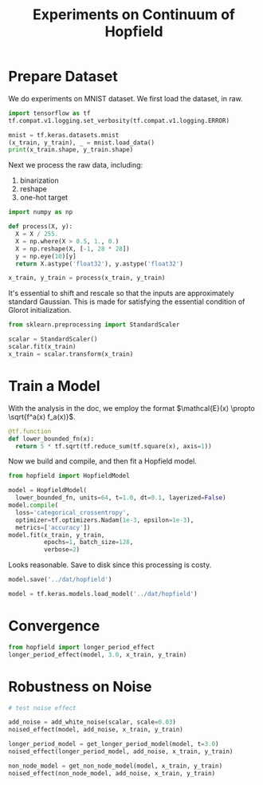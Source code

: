 #+TITLE: Experiments on Continuum of Hopfield

* Prepare Dataset

We do experiments on MNIST dataset. We first load the dataset, in raw.

#+BEGIN_SRC python :session :results output
import tensorflow as tf
tf.compat.v1.logging.set_verbosity(tf.compat.v1.logging.ERROR)

mnist = tf.keras.datasets.mnist
(x_train, y_train), _ = mnist.load_data()
print(x_train.shape, y_train.shape)
#+END_SRC

#+RESULTS:
#+begin_example
Python 3.7.4 (default, Aug  9 2019, 18:34:13) [MSC v.1915 64 bit (AMD64)] :: Anaconda, Inc. on win32

Warning:
This Python interpreter is in a conda environment, but the environment has
not been activated.  Libraries may fail to load.  To activate this environment
please see https://conda.io/activation

Type "help", "copyright", "credits" or "license" for more information.
2020-04-16 17:20:10.044567: W tensorflow/stream_executor/platform/default/dso_loader.cc:55] Could not load dynamic library 'cudart64_101.dll'; dlerror: cudart64_101.dll not found
2020-04-16 17:20:10.044769: I tensorflow/stream_executor/cuda/cudart_stub.cc:29] Ignore above cudart dlerror if you do not have a GPU set up on your machine.
(60000, 28, 28) (60000,)
#+end_example

Next we process the raw data, including:

  1. binarization
  2. reshape
  3. one-hot target

#+BEGIN_SRC python :session :results output
import numpy as np

def process(X, y):
  X = X / 255.
  X = np.where(X > 0.5, 1., 0.)
  X = np.reshape(X, [-1, 28 * 28])
  y = np.eye(10)[y]
  return X.astype('float32'), y.astype('float32')

x_train, y_train = process(x_train, y_train)
#+END_SRC

#+RESULTS:

It's essential to shift and rescale so that the inputs are approximately standard Gaussian. This is made for satisfying the essential condition of Glorot initialization.

#+BEGIN_SRC python :session :results output
from sklearn.preprocessing import StandardScaler

scalar = StandardScaler()
scalar.fit(x_train)
x_train = scalar.transform(x_train)
#+END_SRC

#+RESULTS:

* Train a Model

With the analysis in the doc, we employ the format $\mathcal{E}(x) \propto \sqrt{f^a(x) f_a(x)}$.

#+BEGIN_SRC python :session :results output
@tf.function
def lower_bounded_fn(x):
  return 5 * tf.sqrt(tf.reduce_sum(tf.square(x), axis=1))
#+END_SRC

#+RESULTS:

Now we build and compile, and then fit a Hopfield model.

#+BEGIN_SRC python :session :results output
from hopfield import HopfieldModel

model = HopfieldModel(
  lower_bounded_fn, units=64, t=1.0, dt=0.1, layerized=False)
model.compile(
  loss='categorical_crossentropy',
  optimizer=tf.optimizers.Nadam(1e-3, epsilon=1e-3),
  metrics=['accuracy'])
model.fit(x_train, y_train,
          epochs=1, batch_size=128,
          verbose=2)
#+END_SRC

#+RESULTS:
: 2020-04-16 17:20:43.923450: W tensorflow/stream_executor/platform/default/dso_loader.cc:55] Could not load dynamic library 'nvcuda.dll'; dlerror: nvcuda.dll not found
: 2020-04-16 17:20:43.923636: E tensorflow/stream_executor/cuda/cuda_driver.cc:351] failed call to cuInit: UNKNOWN ERROR (303)
: 2020-04-16 17:20:43.927433: I tensorflow/stream_executor/cuda/cuda_diagnostics.cc:169] retrieving CUDA diagnostic information for host: DESKTOP-I256PJU
: 2020-04-16 17:20:43.927684: I tensorflow/stream_executor/cuda/cuda_diagnostics.cc:176] hostname: DESKTOP-I256PJU
: 2020-04-16 17:20:43.928015: I tensorflow/core/platform/cpu_feature_guard.cc:142] Your CPU supports instructions that this TensorFlow binary was not compiled to use: AVX2
: Train on 60000 samples
: 2020-04-16 17:20:46.387971: W tensorflow/core/common_runtime/shape_refiner.cc:88] Function instantiation has undefined input shape at index: 14 in the outer inference context.
: 2020-04-16 17:20:46.388174: W tensorflow/core/common_runtime/shape_refiner.cc:88] Function instantiation has undefined input shape at index: 10 in the outer inference context.
: 60000/60000 - 89s - loss: 0.3571 - accuracy: 0.8983

Looks reasonable. Save to disk since this processing is costy.

#+BEGIN_SRC python :session :results output
model.save('../dat/hopfield')
#+END_SRC

#+RESULTS:

#+BEGIN_SRC python :session :results output
model = tf.keras.models.load_model('../dat/hopfield')
#+END_SRC

#+RESULTS:
#+begin_example
Traceback (most recent call last):
  File "<stdin>", line 1, in <module>
  File "c:/Users/KSJ/AppData/Local/Temp/babel-13296Wr-/python-13296Gfa", line 4, in <module>
    MODEL_CKPT, custom_objects={'HopfieldModel': HopfieldModel})
  File "C:\Users\KSJ\AppData\Roaming\Python\Python37\site-packages\tensorflow_core\python\keras\saving\save.py", line 146, in load_model
    return hdf5_format.load_model_from_hdf5(filepath, custom_objects, compile)
  File "C:\Users\KSJ\AppData\Roaming\Python\Python37\site-packages\tensorflow_core\python\keras\saving\hdf5_format.py", line 168, in load_model_from_hdf5
    custom_objects=custom_objects)
  File "C:\Users\KSJ\AppData\Roaming\Python\Python37\site-packages\tensorflow_core\python\keras\saving\model_config.py", line 55, in model_from_config
    return deserialize(config, custom_objects=custom_objects)
  File "C:\Users\KSJ\AppData\Roaming\Python\Python37\site-packages\tensorflow_core\python\keras\layers\serialization.py", line 106, in deserialize
    printable_module_name='layer')
  File "C:\Users\KSJ\AppData\Roaming\Python\Python37\site-packages\tensorflow_core\python\keras\utils\generic_utils.py", line 303, in deserialize_keras_object
    list(custom_objects.items())))
  File "C:\Users\KSJ\AppData\Roaming\Python\Python37\site-packages\tensorflow_core\python\keras\engine\sequential.py", line 374, in from_config
    model = cls(name=name)
TypeError: __init__() got an unexpected keyword argument 'name'
#+end_example

* Convergence

#+BEGIN_SRC python :session :results output
from hopfield import longer_period_effect
longer_period_effect(model, 3.0, x_train, y_train)
#+END_SRC

#+RESULTS:
: Traceback (most recent call last):
:   File "<stdin>", line 1, in <module>
:   File "c:/Users/KSJ/AppData/Local/Temp/babel-13296Wr-/python-132964TN", line 2, in <module>
:     longer_period_effect(model, 3.0, x_train, y_train)
:   File "c:\Users\KSJ\Documents\Codes\neural-ode\experiments\hopfield.py", line 135, in longer_period_effect
:     longer_period_model = get_longer_period_model(model, t)
:   File "c:\Users\KSJ\Documents\Codes\neural-ode\experiments\hopfield.py", line 123, in get_longer_period_model
:     model.lower_bounded_fn, model.units, t, model.dt, layerized=False)
: AttributeError: 'HopfieldModel' object has no attribute 'units'


* Robustness on Noise

#+BEGIN_SRC python :session :results output
# test noise effect

add_noise = add_white_noise(scalar, scale=0.03)
noised_effect(model, add_noise, x_train, y_train)

longer_period_model = get_longer_period_model(model, t=3.0)
noised_effect(longer_period_model, add_noise, x_train, y_train)

non_node_model = get_non_node_model(model, x_train, y_train)
noised_effect(non_node_model, add_noise, x_train, y_train)
#+END_SRC
